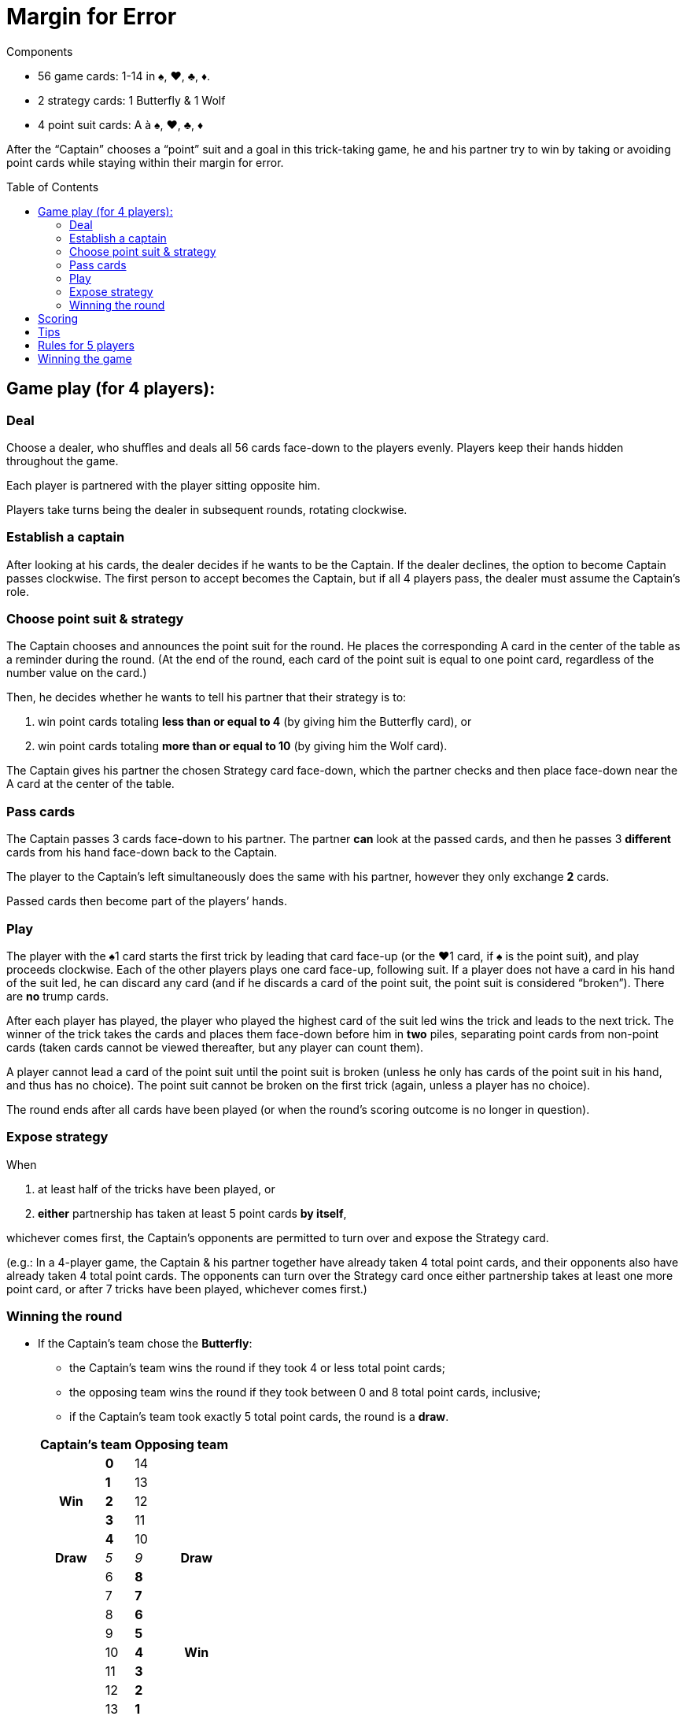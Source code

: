 = Margin for Error
:toc: preamble
:toclevels: 4
:icons: font

[.ssd-components]
.Components
****
* 56 game cards: 1-14 in ♠, ♥, ♣, ♦.
* 2 strategy cards: 1 Butterfly & 1 Wolf
* 4 point suit cards: A à ♠, ♥, ♣, ♦
****

After the “Captain” chooses a “point” suit and a goal in this trick-taking game, he and his partner try to win by taking or avoiding point cards while staying within their margin for error.


== Game play (for 4 players):

=== Deal

Choose a dealer, who shuffles and deals all 56 cards face-down to the players evenly.
Players keep their hands hidden throughout the game.

Each player is partnered with the player sitting opposite him.

Players take turns being the dealer in subsequent rounds, rotating clockwise.


=== Establish a captain

After looking at his cards, the dealer decides if he wants to be the Captain.
If the dealer declines, the option to become Captain passes clockwise.
The first person to accept becomes the Captain, but if all 4 players pass, the dealer must assume the Captain’s role.


=== Choose point suit & strategy

The Captain chooses and announces the point suit for the round.
He places the corresponding A card in the center of the table as a reminder during the round.
(At the end of the round, each card of the point suit is equal to one point card, regardless of the number value on the card.)

Then, he decides whether he wants to tell his partner that their strategy is to:

a. win point cards totaling *less than or equal to 4* (by giving him the Butterfly card), or
b. win point cards totaling *more than or equal to 10* (by giving him the Wolf card).

The Captain gives his partner the chosen Strategy card face-down, which the partner checks and then place face-down near the A card at the center of the table.


=== Pass cards

The Captain passes 3 cards face-down to his partner.
The partner *can* look at the passed cards, and then he passes 3 *different* cards from his hand face-down back to the Captain.

The player to the Captain’s left simultaneously does the same with his partner, however they only exchange *2* cards.

Passed cards then become part of the players’ hands.


=== Play

The player with the ♠1 card starts the first trick by leading that card face-up (or the ♥1 card, if ♠ is the point suit), and play proceeds clockwise.
Each of the other players plays one card face-up, following suit.
If a player does not have a card in his hand of the suit led, he can discard any card (and if he discards a card of the point suit, the point suit is considered “broken”).
There are *no* trump cards.

After each player has played, the player who played the highest card of the suit led wins the trick and leads to the next trick.
The winner of the trick takes the cards and places them face-down before him in *two* piles, separating point cards from non-point cards (taken cards cannot be viewed thereafter, but any player can count them).

A player cannot lead a card of the point suit until the point suit is broken (unless he only has cards of the point suit in his hand, and thus has no choice).
The point suit cannot be broken on the first trick (again, unless a player has no choice).

The round ends after all cards have been played (or when the round’s scoring outcome is no longer in question).


=== Expose strategy

When

a. at least half of the tricks have been played, or
b. *either* partnership has taken at least 5 point cards *by itself*,

whichever comes first, the Captain’s opponents are permitted to turn over and expose the Strategy card.

(e.g.: In a 4-player game, the Captain & his partner together have already taken 4 total point cards, and their opponents also have already taken 4 total point cards.
The opponents can turn over the Strategy card once either partnership takes at least one more point card, or after 7 tricks have been played, whichever comes first.)


=== Winning the round

* If the Captain’s team chose the *Butterfly*:
+
--
** the Captain’s team wins the round if they took 4 or less total point cards;
** the opposing team wins the round if they took between 0 and 8 total point cards, inclusive;
** if the Captain’s team took exactly 5 total point cards, the round is a *draw*.
--
+
[options=autowidth,cols="^.^,^.^,^.^,^.^"]
|===
2.+| Captain's team 2.+| Opposing team

.5+h| Win | *0* | 14 .5+|
| *1* | 13
| *2* | 12
| *3* | 11
| *4* | 10
h| Draw | _5_ | _9_ h| Draw
.9+| | 6 | *8*  .9+h| Win
| 7 | *7*
| 8 | *6*
| 9 | *5*
| 10 | *4*
| 11 | *3*
| 12 | *2*
| 13 | *1*
| 14 | *0*
|===

* If the Captain’s team chose the *Wolf*:
+
--
** the Captain’s team wins the round if they took 10 or more total point cards;
** the opposing team wins the round if they took between 6 and 14 total point cards, inclusive;
** if the Captain’s team took exactly 9 total point cards, the round is a draw.
--
+
[options=autowidth,cols="^.^,^.^,^.^,^.^"]
|===
2.+| Captain's team 2.+| Opposing team

.9+| | 0 | *14*  .9+h| Win
| 1 | *13*
| 2 | *12*
| 3 | *11*
| 4 | *10*
| 5 | *9*
| 6 | *8*
| 7 | *7*
| 8 | *6*
h| Draw | _9_ | _5_ h| Draw
.5+h| Win | *10* | 4 .5+|
| *11* | 3
| *12* | 2
| *13* | 1
| *14* | 0
|===


== Scoring

1. If the Captain’s team won the round, the Captain’s team receives *3 points*. +
If the opposing team won the round, the opposing team receives *2 points*. +
If the round was a draw, neither team receives points.

2. If the Captain’s team chose the Butterfly, and they took zero point cards, they also receive *1 bonus point*. +
If the Captain’s team chose the Wolf and they took all 14 point cards, they receive *2 bonus points*.

3. Individuals do not score points for the actual number of point cards that they took.


== Tips

1. The Captain’s opponents generally should “break” the point suit as early as possible.
This enables them to observe whether the Captain & his partner are trying to take or avoid point cards.
2. If the Captain chooses the Wolf, his partner generally should pass his highest cards (frequently of the point suit) to the Captain.
3. If the Captain chooses the Butterfly, and his partner’s only cards of the point suit all have high number values, such as 12, 13 & 14, the partner should consider passing some of these cards to the Captain.


== Rules for 5 players

1. The last card is not dealt. It is set aside, face-down.

2. The partnerships change each round.
The Captain’s partner is the player sitting 3 seats to his left, with whom the Captain exchanges 2 cards, in the same manner described above.
The other 3 players play as a team against the Captain and his partner.
+
The player to the Captain’s left passes 2 cards face-down to the player seated to the Captain’s right, who then passes 2 different cards face-down in return.
The remaining player, sitting 2 seats to the Captain’s left, adds the non-dealt card to his hand, and then he discards any one card (even the card just added to his hand).
+
After all cards have been passed, the discarded card is then turned face-up, set aside, and is not played.

3. If the ♠1 card is the discarded face-up extra card, the ♠2 card leads the first trick (or if ♠ is the point suit and the ♥1 card is the extra card, the ♥2 card leads the first trick).

4. At the end of the round, after all tricks have been played, the Captain can elect whether or not he wants to include the extra card (if it is a point card) in his team’s point card total.

5. The scores are recorded as above, but each player (instead of the team) receives the points (e.g. the Captain’s opponents each receive 2 points for winning the round).

6. Every 5 rounds (after each player has had a turn being the dealer), randomly change the seat order of all players by redrawing for seats.
New partnership combinations will almost assuredly result.
+
The player with the lowest score becomes the next dealer (if 2 or more players are tied for last place, then the youngest of these players becomes the dealer).
The deal rotates clockwise thereafter.


== Winning the game

The entire game is over when a team has accumulated at least 12 points, or when a player, in a 5-player game, has accumulated at least 10 points (a 5-player game can result in a tie).

The team (or player) with the highest score wins!
